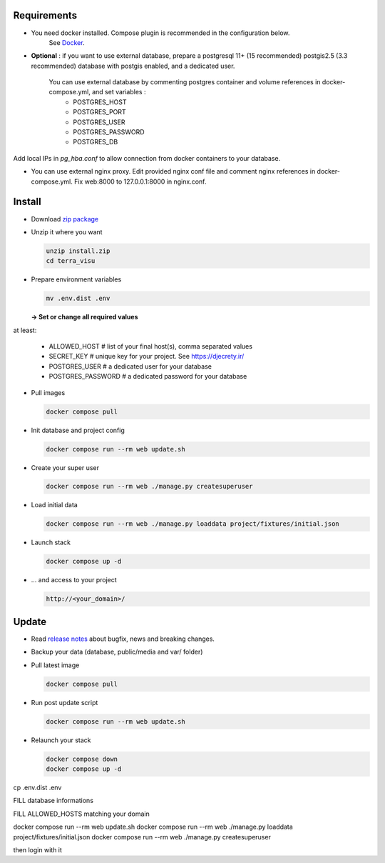 Requirements
============

* You need docker installed. Compose plugin is recommended in the configuration below.
    See `Docker <https://docs.docker.com/engine/install/>`_.

* **Optional** : if you want to use external database, prepare a postgresql 11+ (15 recommended) postgis2.5 (3.3 recommended) database with postgis enabled, and a dedicated user.

    You can use external database by commenting postgres container and volume references in docker-compose.yml, and set variables :
        * POSTGRES_HOST
        * POSTGRES_PORT
        * POSTGRES_USER
        * POSTGRES_PASSWORD
        * POSTGRES_DB

Add local IPs in `pg_hba.conf` to allow connection from docker containers to your database.

* You can use external nginx proxy. Edit provided nginx conf file and comment nginx references in docker-compose.yml. Fix web:8000 to 127.0.0.1:8000 in nginx.conf.


Install
=======

* Download `zip package <https://github.com/submarcos/TerraVisu/releases/latest/download/install.zip>`_

* Unzip it where you want

  .. code-block :: bash

      unzip install.zip
      cd terra_visu


* Prepare environment variables

  .. code-block :: bash

      mv .env.dist .env

  **-> Set or change all required values**

at least:

        * ALLOWED_HOST       # list of your final host(s), comma separated values
        * SECRET_KEY         # unique key for your project. See https://djecrety.ir/
        * POSTGRES_USER      # a dedicated user for your database
        * POSTGRES_PASSWORD  # a dedicated password for your database


* Pull images

  .. code-block :: bash

      docker compose pull


* Init database and project config

  .. code-block :: bash

      docker compose run --rm web update.sh

* Create your super user

  .. code-block :: bash

      docker compose run --rm web ./manage.py createsuperuser

* Load initial data

  .. code-block :: bash

      docker compose run --rm web ./manage.py loaddata project/fixtures/initial.json


* Launch stack

  .. code-block :: bash

      docker compose up -d

* ... and access to your project

  .. code-block :: bash

      http://<your_domain>/


Update
======

* Read `release notes <https://github.com/submarcos/TerraVisu/releases>`_ about bugfix, news and breaking changes.

* Backup your data (database, public/media and var/ folder)

* Pull latest image

  .. code-block :: bash

      docker compose pull


* Run post update script

  .. code-block :: bash

      docker compose run --rm web update.sh


* Relaunch your stack

  .. code-block :: bash

      docker compose down
      docker compose up -d






cp .env.dist .env

FILL database informations

FILL ALLOWED_HOSTS matching your domain

docker compose run --rm web update.sh
docker compose run --rm web ./manage.py loaddata project/fixtures/initial.json
docker compose run --rm web ./manage.py createsuperuser

then login with it